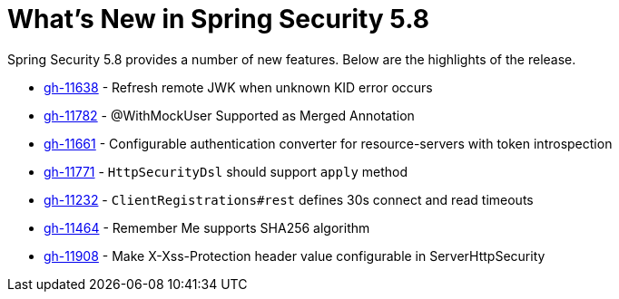 [[new]]
= What's New in Spring Security 5.8

Spring Security 5.8 provides a number of new features.
Below are the highlights of the release.

* https://github.com/spring-projects/spring-security/pull/11638[gh-11638] - Refresh remote JWK when unknown KID error occurs
* https://github.com/spring-projects/spring-security/pull/11782[gh-11782] - @WithMockUser Supported as Merged Annotation
* https://github.com/spring-projects/spring-security/issues/11661[gh-11661] - Configurable authentication converter for resource-servers with token introspection
* https://github.com/spring-projects/spring-security/pull/11771[gh-11771] - `HttpSecurityDsl` should support `apply` method
* https://github.com/spring-projects/spring-security/pull/11232[gh-11232] - `ClientRegistrations#rest` defines 30s connect and read timeouts
* https://github.com/spring-projects/spring-security/pull/11464[gh-11464] - Remember Me supports SHA256 algorithm
* https://github.com/spring-projects/spring-security/pull/11908[gh-11908] - Make X-Xss-Protection header value configurable in ServerHttpSecurity
